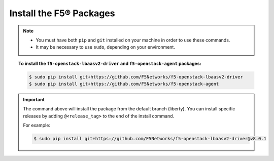 Install the F5® Packages
------------------------

.. note::

    - You must have both ``pip`` and ``git`` installed on your machine in order to use these commands.
    - It may be necessary to use ``sudo``, depending on your environment.

.. topic:: To install the ``f5-openstack-lbaasv2-driver`` and ``f5-openstack-agent`` packages:

    .. code-block:: text

        $ sudo pip install git+https://github.com/F5Networks/f5-openstack-lbaasv2-driver
        $ sudo pip install git+https://github.com/F5Networks/f5-openstack-agent

.. important::

    The command above will install the package from the default branch (liberty). You can install specific releases by adding ``@<release_tag>`` to the end of the install command.

    For example:

    .. code-block:: text

        $ sudo pip install git+https://github.com/F5Networks/f5-openstack-lbaasv2-driver@v8.0.1

